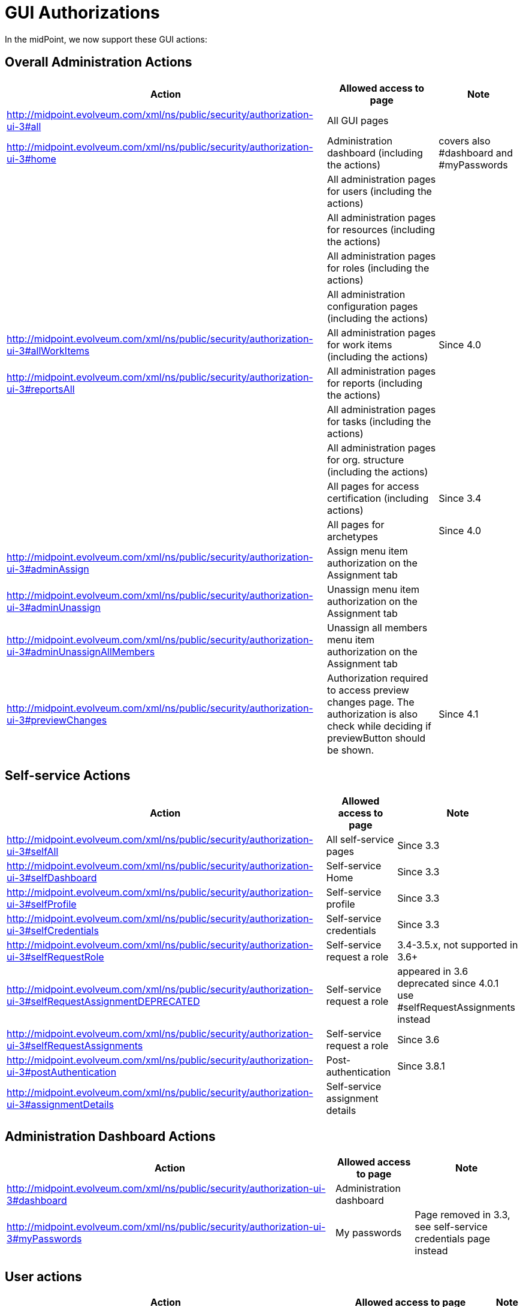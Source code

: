 = GUI Authorizations
:page-wiki-name: GUI Authorizations
:page-wiki-id: 15859800
:page-wiki-metadata-create-user: semancik
:page-wiki-metadata-create-date: 2014-06-30T12:30:36.256+02:00
:page-wiki-metadata-modify-user: katkav
:page-wiki-metadata-modify-date: 2020-03-27T20:17:57.504+01:00
:page-upkeep-status: yellow
:page-toc: top

In the midPoint, we now support these GUI actions:

== Overall Administration Actions

[%autowidth]
|===
| Action | Allowed access to page | Note

| http://midpoint.evolveum.com/xml/ns/public/security/authorization-ui-3#all
| All GUI pages
|

| http://midpoint.evolveum.com/xml/ns/public/security/authorization-ui-3#home
| Administration dashboard (including the actions)
| covers also #dashboard and #myPasswords

|
| All administration pages for users (including the actions)
|

|
| All administration pages for resources (including the actions)
|

|
| All administration pages for roles (including the actions)
|

|
| All administration configuration pages (including the actions)
|

| http://midpoint.evolveum.com/xml/ns/public/security/authorization-ui-3#allWorkItems
| All administration pages for work items (including the actions)
| Since 4.0

| http://midpoint.evolveum.com/xml/ns/public/security/authorization-ui-3#reportsAll
| All administration pages for reports (including the actions)
|

|
| All administration pages for tasks (including the actions)
|

|
| All administration pages for org.
structure (including the actions)
|

|
| All pages for access certification (including actions)
| Since 3.4

|
| All pages for archetypes
| Since 4.0

| http://midpoint.evolveum.com/xml/ns/public/security/authorization-ui-3#adminAssign
| Assign menu item authorization on the Assignment tab
|

| http://midpoint.evolveum.com/xml/ns/public/security/authorization-ui-3#adminUnassign
| Unassign menu item authorization on the Assignment tab
|



| http://midpoint.evolveum.com/xml/ns/public/security/authorization-ui-3#adminUnassignAllMembers
| Unassign all members menu item authorization on the Assignment tab
|

| http://midpoint.evolveum.com/xml/ns/public/security/authorization-ui-3#previewChanges
| Authorization required to access preview changes page.
The authorization is also check while deciding if previewButton should be shown.
| Since 4.1

|===

== Self-service Actions

[%autowidth]
|===
| Action | Allowed access to page | Note

| http://midpoint.evolveum.com/xml/ns/public/security/authorization-ui-3#selfAll
| All self-service pages
| Since 3.3

| http://midpoint.evolveum.com/xml/ns/public/security/authorization-ui-3#selfDashboard
| Self-service Home
| Since 3.3

| http://midpoint.evolveum.com/xml/ns/public/security/authorization-ui-3#selfProfile
| Self-service profile
| Since 3.3

| http://midpoint.evolveum.com/xml/ns/public/security/authorization-ui-3#selfCredentials
| Self-service credentials
| Since 3.3

| http://midpoint.evolveum.com/xml/ns/public/security/authorization-ui-3#selfRequestRole
| Self-service request a role
| 3.4-3.5.x, not supported in 3.6+

| http://midpoint.evolveum.com/xml/ns/public/security/authorization-ui-3#selfRequestAssignmentDEPRECATED
| Self-service request a role
| appeared in 3.6 +
deprecated since 4.0.1 +
use #selfRequestAssignments instead

| http://midpoint.evolveum.com/xml/ns/public/security/authorization-ui-3#selfRequestAssignments
| Self-service request a role
| Since 3.6

| http://midpoint.evolveum.com/xml/ns/public/security/authorization-ui-3#postAuthentication
| Post-authentication
| Since 3.8.1

| http://midpoint.evolveum.com/xml/ns/public/security/authorization-ui-3#assignmentDetails
| Self-service assignment details
|

|===

== Administration Dashboard Actions

[%autowidth]
|===
| Action | Allowed access to page | Note

| http://midpoint.evolveum.com/xml/ns/public/security/authorization-ui-3#dashboard
| Administration dashboard
|

| http://midpoint.evolveum.com/xml/ns/public/security/authorization-ui-3#myPasswords
| My passwords
| Page removed in 3.3, see self-service credentials page instead

|===

== User actions

[%autowidth]
|===
| Action | Allowed access to page | Note

| http://midpoint.evolveum.com/xml/ns/public/security/authorization-ui-3#users
| List users
|

| http://midpoint.evolveum.com/xml/ns/public/security/authorization-ui-3#user
| Create user
|

| http://midpoint.evolveum.com/xml/ns/public/security/authorization-ui-3#userDetails
| Edit user
|

| http://midpoint.evolveum.com/xml/ns/public/security/authorization-ui-3#findUsers
| Find users
|

| http://midpoint.evolveum.com/xml/ns/public/security/authorization-ui-3#usersView
| Showing menu items for xref:/midpoint/reference/admin-gui/collections-views/[views] that are configured for users.
|

| http://midpoint.evolveum.com/xml/ns/public/security/authorization-ui-3#userHistory
| User historical data viewer page. The authorization check is also performed to determine whether the "View object data" button should be displayed on the history page.
|

|===

== Resource actions

[%autowidth]
|===
| Action | Allowed access to page | Note

| http://midpoint.evolveum.com/xml/ns/public/security/authorization-ui-3#resources
| List resources
|

| http://midpoint.evolveum.com/xml/ns/public/security/authorization-ui-3#resource
| Create resource (xml editor)
|

| http://midpoint.evolveum.com/xml/ns/public/security/authorization-ui-3#resourceDetails
| Details of resource
|

| http://midpoint.evolveum.com/xml/ns/public/security/authorization-ui-3#resourceEdit
| Edit resource
| Resource Wizard

| http://midpoint.evolveum.com/xml/ns/public/security/authorization-ui-3#resourcesAccount
| Listing accounts on resource
|

| http://midpoint.evolveum.com/xml/ns/public/security/authorization-ui-3#resourceWizard
| Resource wizard
|

|===

== Role actions

[%autowidth]
|===
| Action | Allowed access to page | Note

| http://midpoint.evolveum.com/xml/ns/public/security/authorization-ui-3#roles
| List roles
|

| http://midpoint.evolveum.com/xml/ns/public/security/authorization-ui-3#role
| Create role
|

| http://midpoint.evolveum.com/xml/ns/public/security/authorization-ui-3#roleDetails
| Details of role (including editing)
|

| http://midpoint.evolveum.com/xml/ns/public/security/authorization-ui-3#adminAssignMember
| Assign/manage role members (role/service/policy details, "Members" tab)
|

| http://midpoint.evolveum.com/xml/ns/public/security/authorization-ui-3#adminAddMember
| Create new member (role/service/policy details, "Members" tab)
|

| http://midpoint.evolveum.com/xml/ns/public/security/authorization-ui-3#adminUnassignMember
| Unassign member (role/service/policy details, "Members" tab)
|

| http://midpoint.evolveum.com/xml/ns/public/security/authorization-ui-3#adminRecomputeMember
| Recompute member (role/service/policy details, "Members" tab)
|

| http://midpoint.evolveum.com/xml/ns/public/security/authorization-ui-3#adminAssignGovernance
| Assign member (role/service/policy details, "Governance" tab)
|

| http://midpoint.evolveum.com/xml/ns/public/security/authorization-ui-3#adminUnassignGovernance
| Unssign member (role/service/policy details, "Governance" tab)
|

| http://midpoint.evolveum.com/xml/ns/public/security/authorization-ui-3#adminAddGovernance
| Create new member (role/service/policy details, "Governance" tab)
|

| http://midpoint.evolveum.com/xml/ns/public/security/authorization-ui-3#rolesView
| Showing menu items for xref:/midpoint/reference/admin-gui/collections-views/[views] that are configured for roles.
| Since 4.0.1

| http://midpoint.evolveum.com/xml/ns/public/security/authorization-ui-3#roleHistory
| Role historical data viewer page. The authorization check is also performed to determine whether the "View object data" button should be displayed on the history page.
|

|===

== Organization actions

[%autowidth]
|===
| Action | Allowed access to page | Note

| http://midpoint.evolveum.com/xml/ns/public/security/authorization-ui-3#orgAll
| TODO: #orgTree + #orgStruct?
|

| http://midpoint.evolveum.com/xml/ns/public/security/authorization-ui-3#orgTree
| Org tree hierarchy
|

| http://midpoint.evolveum.com/xml/ns/public/security/authorization-ui-3#orgUnit
| Org. unit details (including editing) and New org. link (based on #read, #modify, #add and #delete model authorizations)
|

| http://midpoint.evolveum.com/xml/ns/public/security/authorization-ui-3#adminAssignOrgMember
| Authorization for Assign menu item on the org Managers and Members panels (e.g. Assign Managers, Assign Members)
|

| http://midpoint.evolveum.com/xml/ns/public/security/authorization-ui-3#adminUnassignOrgMember
| Authorization for Unassign menu item on the org Managers and Members panels (e.g. Unassign selected members)
|

| http://midpoint.evolveum.com/xml/ns/public/security/authorization-ui-3#adminAddOrgMember
| Authorization for Create menu item on the org Managers and Members panels (e.g. Create manager, Create member)
|

| http://midpoint.evolveum.com/xml/ns/public/security/authorization-ui-3#adminDeleteOrgMember
| Authorization for Delete menu item on the org Managers and Members panels (e.g. Delete all managers, Delete member, Delete all (focus) members)
|

| http://midpoint.evolveum.com/xml/ns/public/security/authorization-ui-3#adminRecomputeOrgMember
| Authorization for Recompute menu item on the org Managers and Members panels (e.g. Recompute all managers, Recompute selected members, Recompute direct members, Recompute all members)
|

| http://midpoint.evolveum.com/xml/ns/public/security/authorization-ui-3#adminOrgMove
| Authorization for Move organization menu item
|

| http://midpoint.evolveum.com/xml/ns/public/security/authorization-ui-3#adminOrgMakeRoot
| Authorization for Make root organization menu item
|

| http://midpoint.evolveum.com/xml/ns/public/security/authorization-ui-3#orgUnitHistory
| Org unit historical data viewer page. The authorization check is also performed to determine whether the "View object data" button should be displayed on the history page.
|

|===

== Service actions

[%autowidth]
|===
| Action | Allowed access to page | Note

| http://midpoint.evolveum.com/xml/ns/public/security/authorization-ui-3#services
| List services
|

| http://midpoint.evolveum.com/xml/ns/public/security/authorization-ui-3#service
| Create service
|

| http://midpoint.evolveum.com/xml/ns/public/security/authorization-ui-3#serviceDetails
| Details of service
| Since 4.4.2

| http://midpoint.evolveum.com/xml/ns/public/security/authorization-ui-3#serviceHistory
| Service historical data viewer page. The authorization check is also performed to determine whether the "View object data" button should be displayed on the history page.
|

|===

== Policy actions

[%autowidth]
|===
| Action | Allowed access to page | Note

| http://midpoint.evolveum.com/xml/ns/public/security/authorization-ui-3#policiesAll
| All actions related to policies
| Since 4.9

| http://midpoint.evolveum.com/xml/ns/public/security/authorization-ui-3#policies
| List policies
| Since 4.9

| http://midpoint.evolveum.com/xml/ns/public/security/authorization-ui-3#policy
| Create policy
| Since 4.9

| http://midpoint.evolveum.com/xml/ns/public/security/authorization-ui-3#policyDetails
| Details of policy
| Since 4.9

| http://midpoint.evolveum.com/xml/ns/public/security/authorization-ui-3#policyHistory
| Policy historical data viewer page. The authorization check is also performed to determine whether the "View object data" button should be displayed on the history page.
| Since 4.9

|===

== Configuration actions

[%autowidth]
|===
| Action | Allowed access to page | Note

| http://midpoint.evolveum.com/xml/ns/public/security/authorization-ui-3#debugs
| Repository objects
|

| http://midpoint.evolveum.com/xml/ns/public/security/authorization-ui-3#debug
| Edit repository object
|

| http://midpoint.evolveum.com/xml/ns/public/security/authorization-ui-3#configImport
| Import object
|

| http://midpoint.evolveum.com/xml/ns/public/security/authorization-ui-3#configLogging
| Logging settings
|

| http://midpoint.evolveum.com/xml/ns/public/security/authorization-ui-3#configSystemConfiguration
| System configuration
|

| http://midpoint.evolveum.com/xml/ns/public/security/authorization-ui-3#configAbout
| About system, self tests for repository and provisioning
|

| http://midpoint.evolveum.com/xml/ns/public/security/authorization-ui-3#configSyncAccounts
| Accounts synchronization information
|

|===

== Case actions
[%autowidth]
|===
| Action | Allowed access to page | Note

| http://midpoint.evolveum.com/xml/ns/public/security/authorization-ui-3#cases
| All cases. If only this authorization is defined, no views (My Cases, All Approvals) will be shown in the sidebar menu.
|

| http://midpoint.evolveum.com/xml/ns/public/security/authorization-ui-3#casesView
| Showing menu items for xref:/midpoint/reference/admin-gui/collections-views/[views] that are configured for cases.
|

|===

== Work items actions

[%autowidth]
|===
| Action | Allowed access to page | Note

| http://midpoint.evolveum.com/xml/ns/public/security/authorization-ui-3#allWorkItems
| List work items
|

| http://midpoint.evolveum.com/xml/ns/public/security/authorization-ui-3#myWorkItems
| My work items
|

| http://midpoint.evolveum.com/xml/ns/public/security/authorization-ui-3#workItem
| Edit work item
|

| http://midpoint.evolveum.com/xml/ns/public/security/authorization-ui-3#attorneyWorkItems
| Attorney items
|

| http://midpoint.evolveum.com/xml/ns/public/security/authorization-ui-3#claimableWorkItems
| Items claimable by me
|

| http://midpoint.evolveum.com/xml/ns/public/security/authorization-ui-3#allRequests
| All requests
|

| http://midpoint.evolveum.com/xml/ns/public/security/authorization-ui-3#myRequests
| My requests
|

| http://midpoint.evolveum.com/xml/ns/public/security/authorization-ui-3#requestsAboutMe
| Requests about me
|

| http://midpoint.evolveum.com/xml/ns/public/security/authorization-ui-3#workItemsProcessInstance
| Process instance (Work items)
|

|===

== Report actions

[%autowidth]
|===
| Action | Allowed access to page | Note

| http://midpoint.evolveum.com/xml/ns/public/security/authorization-ui-3#reports
| List reports
|

| http://midpoint.evolveum.com/xml/ns/public/security/authorization-ui-3#createdReports
| Created reports
|

| http://midpoint.evolveum.com/xml/ns/public/security/authorization-model-3#auditRead
| Reading audit log data
| since 3.5

| http://midpoint.evolveum.com/xml/ns/public/security/authorization-ui-3#auditLogViewer
| Audit log viewer page
|

| http://midpoint.evolveum.com/xml/ns/public/security/authorization-ui-3#auditLogDetails
| Audit log details viewer page
| since 4.7

|===

== Task actions

[%autowidth]
|===
| Action | Allowed access to page | Note

| http://midpoint.evolveum.com/xml/ns/public/security/authorization-ui-3#tasks
| List tasks
|

| http://midpoint.evolveum.com/xml/ns/public/security/authorization-ui-3#taskAdd
| Create task
|

| http://midpoint.evolveum.com/xml/ns/public/security/authorization-ui-3#taskDetails
| Task details
|

| http://midpoint.evolveum.com/xml/ns/public/security/authorization-ui-3#task
| Edit task
|

|===

== Org. structure actions

[%autowidth]
|===
| Action | Allowed access to page | Note

| http://midpoint.evolveum.com/xml/ns/public/security/authorization-ui-3#orgStruct
| Org. tree menu
|

| http://midpoint.evolveum.com/xml/ns/public/security/authorization-ui-3#orgTree
| Org. tree hierarchy
|

| http://midpoint.evolveum.com/xml/ns/public/security/authorization-ui-3#orgUnit
| New org unit link
|

| http://midpoint.evolveum.com/xml/ns/public/security/authorization-ui-3#orgDetails
| Edit Org Unit
| Since 4.4.3

|===

== Archetype actions

[%autowidth]
|===
| Action | Allowed access to page | Note

| http://midpoint.evolveum.com/xml/ns/public/security/authorization-ui-3#archetypes
| List archetypes
| Since 4.0

| http://midpoint.evolveum.com/xml/ns/public/security/authorization-ui-3#archetype
| Edit archetype
| Since 4.0

|===

== Policy actions

[%autowidth]
|===
| Action | Allowed access to page | Note

| http://midpoint.evolveum.com/xml/ns/public/security/authorization-ui-3#schemasAll
| All actions related to schemas
|

| http://midpoint.evolveum.com/xml/ns/public/security/authorization-ui-3#schemas
| List schemas
|

| http://midpoint.evolveum.com/xml/ns/public/security/authorization-ui-3#schema
| Create schema
|

| http://midpoint.evolveum.com/xml/ns/public/security/authorization-ui-3#schemaDetails
| Details of schema
|

|===

== Access certification actions

Please see xref:/midpoint/reference/roles-policies/certification/authorization/[Access Certification Security] for detailed list.

== Focal object tabs authorizations

Display of object detail tabs is *not* controlled by authorizations.
xref:/midpoint/reference/admin-gui/admin-gui-config/[Admin GUI Configuration] is used to control this behavior.

== See also:

* xref:/midpoint/reference/admin-gui/admin-gui-config/[Admin GUI Configuration]
